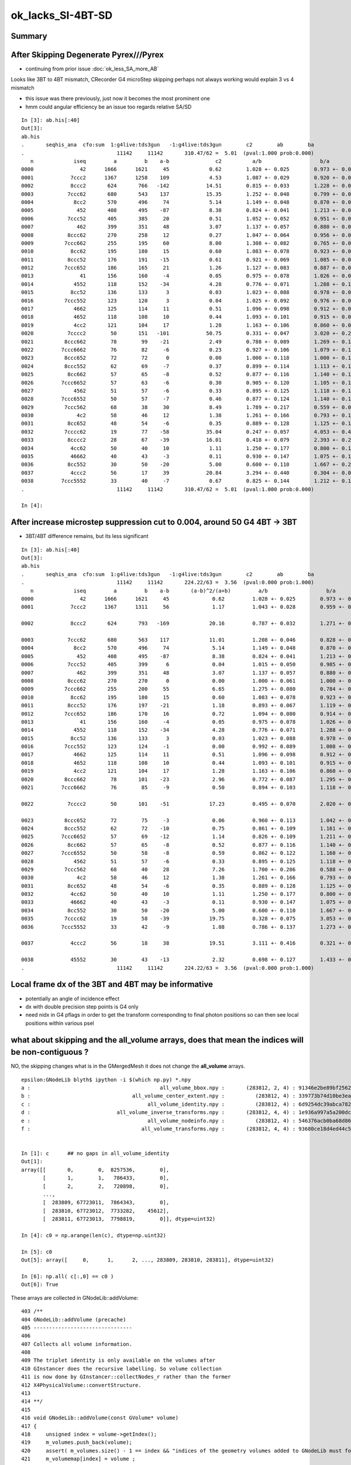 ok_lacks_SI-4BT-SD
======================

Summary
---------



After Skipping Degenerate Pyrex///Pyrex
-------------------------------------------

* continuing from prior issue :doc:`ok_less_SA_more_AB`


Looks like 3BT to 4BT mismatch, CRecorder G4 microStep skipping perhaps not always working would explain 3 vs 4 mismatch 

* this issue was there previously, just now it becomes the most prominent one  
* hmm could angular efficiency be an issue too regards relative SA/SD 


::

    In [3]: ab.his[:40]
    Out[3]: 
    ab.his
    .       seqhis_ana  cfo:sum  1:g4live:tds3gun   -1:g4live:tds3gun        c2        ab        ba 
    .                              11142     11142       310.47/62 =  5.01  (pval:1.000 prob:0.000)  
       n             iseq         a         b    a-b               c2          a/b                   b/a           [ns] label
    0000               42      1666      1621     45             0.62        1.028 +- 0.025        0.973 +- 0.024  [2 ] SI AB
    0001            7ccc2      1367      1258    109             4.53        1.087 +- 0.029        0.920 +- 0.026  [5 ] SI BT BT BT SD       ## OK EXCESS SI-3BT-SD
    0002            8ccc2       624       766   -142            14.51        0.815 +- 0.033        1.228 +- 0.044  [5 ] SI BT BT BT SA       ## OK LACKS SI-3BT-SA 
    0003           7ccc62       680       543    137            15.35        1.252 +- 0.048        0.799 +- 0.034  [6 ] SI SC BT BT BT SD    ## OK EXCESS SI-SC-3BT-SD    
    0004             8cc2       570       496     74             5.14        1.149 +- 0.048        0.870 +- 0.039  [4 ] SI BT BT SA
    0005              452       408       495    -87             8.38        0.824 +- 0.041        1.213 +- 0.055  [3 ] SI RE AB
    0006           7ccc52       405       385     20             0.51        1.052 +- 0.052        0.951 +- 0.048  [6 ] SI RE BT BT BT SD
    0007              462       399       351     48             3.07        1.137 +- 0.057        0.880 +- 0.047  [3 ] SI SC AB
    0008           8ccc62       270       258     12             0.27        1.047 +- 0.064        0.956 +- 0.059  [6 ] SI SC BT BT BT SA
    0009          7ccc662       255       195     60             8.00        1.308 +- 0.082        0.765 +- 0.055  [7 ] SI SC SC BT BT BT SD
    0010            8cc62       195       180     15             0.60        1.083 +- 0.078        0.923 +- 0.069  [5 ] SI SC BT BT SA
    0011           8ccc52       176       191    -15             0.61        0.921 +- 0.069        1.085 +- 0.079  [6 ] SI RE BT BT BT SA
    0012          7ccc652       186       165     21             1.26        1.127 +- 0.083        0.887 +- 0.069  [7 ] SI RE SC BT BT BT SD
    0013               41       156       160     -4             0.05        0.975 +- 0.078        1.026 +- 0.081  [2 ] CK AB
    0014             4552       118       152    -34             4.28        0.776 +- 0.071        1.288 +- 0.104  [4 ] SI RE RE AB
    0015            8cc52       136       133      3             0.03        1.023 +- 0.088        0.978 +- 0.085  [5 ] SI RE BT BT SA
    0016          7ccc552       123       120      3             0.04        1.025 +- 0.092        0.976 +- 0.089  [7 ] SI RE RE BT BT BT SD
    0017             4662       125       114     11             0.51        1.096 +- 0.098        0.912 +- 0.085  [4 ] SI SC SC AB
    0018             4652       118       108     10             0.44        1.093 +- 0.101        0.915 +- 0.088  [4 ] SI RE SC AB
    0019             4cc2       121       104     17             1.28        1.163 +- 0.106        0.860 +- 0.084  [4 ] SI BT BT AB                  ## NOW CONSISTENT
    0020           7cccc2        50       151   -101            50.75        0.331 +- 0.047        3.020 +- 0.246  [6 ] SI BT BT BT BT SD            ## OK LACKS SI-4BT-SD 
    0021          8ccc662        78        99    -21             2.49        0.788 +- 0.089        1.269 +- 0.128  [7 ] SI SC SC BT BT BT SA
    0022         7ccc6662        76        82     -6             0.23        0.927 +- 0.106        1.079 +- 0.119  [8 ] SI SC SC SC BT BT BT SD
    0023          8ccc652        72        72      0             0.00        1.000 +- 0.118        1.000 +- 0.118  [7 ] SI RE SC BT BT BT SA
    0024          8ccc552        62        69     -7             0.37        0.899 +- 0.114        1.113 +- 0.134  [7 ] SI RE RE BT BT BT SA
    0025           8cc662        57        65     -8             0.52        0.877 +- 0.116        1.140 +- 0.141  [6 ] SI SC SC BT BT SA
    0026         7ccc6652        57        63     -6             0.30        0.905 +- 0.120        1.105 +- 0.139  [8 ] SI RE SC SC BT BT BT SD
    0027             4562        51        57     -6             0.33        0.895 +- 0.125        1.118 +- 0.148  [4 ] SI SC RE AB
    0028         7ccc6552        50        57     -7             0.46        0.877 +- 0.124        1.140 +- 0.151  [8 ] SI RE RE SC BT BT BT SD
    0029          7ccc562        68        38     30             8.49        1.789 +- 0.217        0.559 +- 0.091  [7 ] SI SC RE BT BT BT SD
    0030              4c2        58        46     12             1.38        1.261 +- 0.166        0.793 +- 0.117  [3 ] SI BT AB
    0031           8cc652        48        54     -6             0.35        0.889 +- 0.128        1.125 +- 0.153  [6 ] SI RE SC BT BT SA
    0032          7cccc62        19        77    -58            35.04        0.247 +- 0.057        4.053 +- 0.462  [7 ] SI SC BT BT BT BT SD       ## OK LACKS SI-SC-4BT-SD
    0033           8cccc2        28        67    -39            16.01        0.418 +- 0.079        2.393 +- 0.292  [6 ] SI BT BT BT BT SA          ## OK LACKS SI-4BT-SA
    0034            4cc62        50        40     10             1.11        1.250 +- 0.177        0.800 +- 0.126  [5 ] SI SC BT BT AB
    0035            46662        40        43     -3             0.11        0.930 +- 0.147        1.075 +- 0.164  [5 ] SI SC SC SC AB
    0036           8cc552        30        50    -20             5.00        0.600 +- 0.110        1.667 +- 0.236  [6 ] SI RE RE BT BT SA
    0037            4ccc2        56        17     39            20.84        3.294 +- 0.440        0.304 +- 0.074  [5 ] SI BT BT BT AB
    0038         7ccc5552        33        40     -7             0.67        0.825 +- 0.144        1.212 +- 0.192  [8 ] SI RE RE RE BT BT BT SD
    .                              11142     11142       310.47/62 =  5.01  (pval:1.000 prob:0.000)  

    In [4]: 



After increase microstep suppression cut to 0.004, around 50 G4 4BT -> 3BT  
------------------------------------------------------------------------------

* 3BT/4BT difference remains, but its less significant 

::

    In [3]: ab.his[:40]                                                                                                                                                                             
    Out[3]: 
    ab.his
    .       seqhis_ana  cfo:sum  1:g4live:tds3gun   -1:g4live:tds3gun        c2        ab        ba 
    .                              11142     11142       224.22/63 =  3.56  (pval:0.000 prob:1.000)  
       n             iseq         a         b    a-b       (a-b)^2/(a+b)         a/b                   b/a           [ns] label
    0000               42      1666      1621     45              0.62         1.028 +- 0.025        0.973 +- 0.024  [2 ] SI AB
    0001            7ccc2      1367      1311     56              1.17         1.043 +- 0.028        0.959 +- 0.026  [5 ] SI BT BT BT SD

    0002            8ccc2       624       793   -169             20.16         0.787 +- 0.032        1.271 +- 0.045  [5 ] SI BT BT BT SA      ###

    0003           7ccc62       680       563    117             11.01         1.208 +- 0.046        0.828 +- 0.035  [6 ] SI SC BT BT BT SD
    0004             8cc2       570       496     74              5.14         1.149 +- 0.048        0.870 +- 0.039  [4 ] SI BT BT SA
    0005              452       408       495    -87              8.38         0.824 +- 0.041        1.213 +- 0.055  [3 ] SI RE AB
    0006           7ccc52       405       399      6              0.04         1.015 +- 0.050        0.985 +- 0.049  [6 ] SI RE BT BT BT SD
    0007              462       399       351     48              3.07         1.137 +- 0.057        0.880 +- 0.047  [3 ] SI SC AB
    0008           8ccc62       270       270      0              0.00         1.000 +- 0.061        1.000 +- 0.061  [6 ] SI SC BT BT BT SA
    0009          7ccc662       255       200     55              6.65         1.275 +- 0.080        0.784 +- 0.055  [7 ] SI SC SC BT BT BT SD
    0010            8cc62       195       180     15              0.60         1.083 +- 0.078        0.923 +- 0.069  [5 ] SI SC BT BT SA
    0011           8ccc52       176       197    -21              1.18         0.893 +- 0.067        1.119 +- 0.080  [6 ] SI RE BT BT BT SA
    0012          7ccc652       186       170     16              0.72         1.094 +- 0.080        0.914 +- 0.070  [7 ] SI RE SC BT BT BT SD
    0013               41       156       160     -4              0.05         0.975 +- 0.078        1.026 +- 0.081  [2 ] CK AB
    0014             4552       118       152    -34              4.28         0.776 +- 0.071        1.288 +- 0.104  [4 ] SI RE RE AB
    0015            8cc52       136       133      3              0.03         1.023 +- 0.088        0.978 +- 0.085  [5 ] SI RE BT BT SA
    0016          7ccc552       123       124     -1              0.00         0.992 +- 0.089        1.008 +- 0.091  [7 ] SI RE RE BT BT BT SD
    0017             4662       125       114     11              0.51         1.096 +- 0.098        0.912 +- 0.085  [4 ] SI SC SC AB
    0018             4652       118       108     10              0.44         1.093 +- 0.101        0.915 +- 0.088  [4 ] SI RE SC AB
    0019             4cc2       121       104     17              1.28         1.163 +- 0.106        0.860 +- 0.084  [4 ] SI BT BT AB
    0020          8ccc662        78       101    -23              2.96         0.772 +- 0.087        1.295 +- 0.129  [7 ] SI SC SC BT BT BT SA
    0021         7ccc6662        76        85     -9              0.50         0.894 +- 0.103        1.118 +- 0.121  [8 ] SI SC SC SC BT BT BT SD

    0022           7cccc2        50       101    -51             17.23         0.495 +- 0.070        2.020 +- 0.201  [6 ] SI BT BT BT BT SD           ####

    0023          8ccc652        72        75     -3              0.06         0.960 +- 0.113        1.042 +- 0.120  [7 ] SI RE SC BT BT BT SA
    0024          8ccc552        62        72    -10              0.75         0.861 +- 0.109        1.161 +- 0.137  [7 ] SI RE RE BT BT BT SA
    0025         7ccc6652        57        69    -12              1.14         0.826 +- 0.109        1.211 +- 0.146  [8 ] SI RE SC SC BT BT BT SD
    0026           8cc662        57        65     -8              0.52         0.877 +- 0.116        1.140 +- 0.141  [6 ] SI SC SC BT BT SA
    0027         7ccc6552        50        58     -8              0.59         0.862 +- 0.122        1.160 +- 0.152  [8 ] SI RE RE SC BT BT BT SD
    0028             4562        51        57     -6              0.33         0.895 +- 0.125        1.118 +- 0.148  [4 ] SI SC RE AB
    0029          7ccc562        68        40     28              7.26         1.700 +- 0.206        0.588 +- 0.093  [7 ] SI SC RE BT BT BT SD
    0030              4c2        58        46     12              1.38         1.261 +- 0.166        0.793 +- 0.117  [3 ] SI BT AB
    0031           8cc652        48        54     -6              0.35         0.889 +- 0.128        1.125 +- 0.153  [6 ] SI RE SC BT BT SA
    0032            4cc62        50        40     10              1.11         1.250 +- 0.177        0.800 +- 0.126  [5 ] SI SC BT BT AB
    0033            46662        40        43     -3              0.11         0.930 +- 0.147        1.075 +- 0.164  [5 ] SI SC SC SC AB
    0034           8cc552        30        50    -20              5.00         0.600 +- 0.110        1.667 +- 0.236  [6 ] SI RE RE BT BT SA
    0035          7cccc62        19        58    -39             19.75         0.328 +- 0.075        3.053 +- 0.401  [7 ] SI SC BT BT BT BT SD
    0036         7ccc5552        33        42     -9              1.08         0.786 +- 0.137        1.273 +- 0.196  [8 ] SI RE RE RE BT BT BT SD

    0037            4ccc2        56        18     38             19.51         3.111 +- 0.416        0.321 +- 0.076  [5 ] SI BT BT BT AB

    0038            45552        30        43    -13              2.32         0.698 +- 0.127        1.433 +- 0.219  [5 ] SI RE RE RE AB
    .                              11142     11142       224.22/63 =  3.56  (pval:0.000 prob:1.000)  







Local frame dx of the 3BT and 4BT may be informative
--------------------------------------------------------

* potentially an angle of incidence effect
* dx with double precision step points is G4 only 
* need nidx in G4 pflags in order to get the transform corresponding to final photon positions
  so can then see local positions within various psel 


what about skipping and the all_volume arrays, does that mean the indices will be non-contiguous ?  
------------------------------------------------------------------------------------------------------

NO, the skipping changes what is in the GMergedMesh it does not change the **all_volume** arrays.


::

    epsilon:GNodeLib blyth$ ipython -i $(which np.py) *.npy
    a :                                          all_volume_bbox.npy :       (283812, 2, 4) : 91346e2be89bf2562e00f46025cf6d3a : 20210615-1403 
    b :                                 all_volume_center_extent.npy :          (283812, 4) : 339773b74d10be3ea97c1e34fc99e6a0 : 20210615-1403 
    c :                                      all_volume_identity.npy :          (283812, 4) : 6d9254dc39abca7829416d89198a82a5 : 20210615-1403 
    d :                            all_volume_inverse_transforms.npy :       (283812, 4, 4) : 1e936a997a5a200dc83cf0539f812530 : 20210615-1403 
    e :                                      all_volume_nodeinfo.npy :          (283812, 4) : 546376acb0ba68d868799f2d83eaa698 : 20210615-1403 
    f :                                    all_volume_transforms.npy :       (283812, 4, 4) : 93680ce18d4ed44c55d39d3489f38941 : 20210615-1403 


    In [1]: c      ## no gaps in all_volume_identity
    Out[1]: 
    array([[       0,        0,  8257536,        0],
           [       1,        1,   786433,        0],
           [       2,        2,   720898,        0],
           ...,
           [  283809, 67723011,  7864343,        0],
           [  283810, 67723012,  7733282,    45612],
           [  283811, 67723013,  7798819,        0]], dtype=uint32)

    In [4]: c0 = np.arange(len(c), dtype=np.uint32)

    In [5]: c0
    Out[5]: array([     0,      1,      2, ..., 283809, 283810, 283811], dtype=uint32)

    In [6]: np.all( c[:,0] == c0 )
    Out[6]: True


These arrays are collected in GNodeLib::addVolume::

    403 /**
    404 GNodeLib::addVolume (precache)
    405 --------------------------------
    406 
    407 Collects all volume information.
    408 
    409 The triplet identity is only available on the volumes after 
    410 GInstancer does the recursive labelling. So volume collection
    411 is now done by GInstancer::collectNodes_r rather than the former 
    412 X4PhysicalVolume::convertStructure.
    413 
    414 **/
    415 
    416 void GNodeLib::addVolume(const GVolume* volume)
    417 {   
    418     unsigned index = volume->getIndex();
    419     m_volumes.push_back(volume); 
    420     assert( m_volumes.size() - 1 == index && "indices of the geometry volumes added to GNodeLib must follow the sequence : 0,1,2,... " ); // formerly only for m_test
    421     m_volumemap[index] = volume ;
    422     
    423     glm::mat4 transform = volume->getTransformMat4();
    424     m_transforms->add(transform);
    425     
    426     glm::mat4 inverse_transform = volume->getInverseTransformMat4();
    427     m_inverse_transforms->add(inverse_transform);
    428 
    429     
    430     nbbox* bb = volume->getVerticesBBox();
    431     glm::vec4 min(bb->min, 1.f);
    432     glm::vec4 max(bb->max, 1.f); 
    433     m_bounding_box->add( min, max);
    434     
    435     glm::vec4 ce = bb->ce(); 
    436     m_center_extent->add(ce);
    437     
    438     m_lvlist->add(volume->getLVName());
    439     m_pvlist->add(volume->getPVName()); 
    440     // NB added in tandem, so same counts and same index as the volumes  
    441     
    442     glm::uvec4 id = volume->getIdentity();
    443     m_identity->add(id);
    444     
    445     glm::uvec4 ni = volume->getNodeInfo();
    446     m_nodeinfo->add(ni);
    447     
    448     const GVolume* check = getVolume(index);
    449     assert(check == volume);


    764 /**
    765 GInstancer::collectNodes
    766 ------------------------
    767 
    768 Populates GNodeLib. Invoked from GInstancer::createInstancedMergedMeshes immediately 
    769 after tree labelling and merged mesh creation.  
    770 The node collection needs to be after this labelling to capture the triplet identity. 
    771 
    772 **/
    773 
    774 void GInstancer::collectNodes()
    775 {
    776     assert(m_root);
    777     collectNodes_r(m_root, 0);
    778 }
    779 void GInstancer::collectNodes_r(const GNode* node, unsigned depth )
    780 {
    781     const GVolume* volume = dynamic_cast<const GVolume*>(node);
    782     m_nodelib->addVolume(volume);
    783     for(unsigned i = 0; i < node->getNumChildren(); i++) collectNodes_r(node->getChild(i), depth + 1 );
    784 }






identity info to allow getting local frame coords
--------------------------------------------------- 

::

    032 RT_PROGRAM void closest_hit_propagate()
     33 {
     34      const float3 n = normalize(rtTransformNormal(RT_OBJECT_TO_WORLD, geometricNormal)) ;
     35      float cos_theta = dot(n,ray.direction);
     36 
     37      prd.distance_to_boundary = t ;   // standard semantic attrib for this not available in raygen, so must pass it
     38 
     39      unsigned boundaryIndex = ( instanceIdentity.z & 0xffff ) ;
     40      prd.boundary = cos_theta < 0.f ? -(boundaryIndex + 1) : boundaryIndex + 1 ;
     41      prd.identity = instanceIdentity ;
     42      prd.surface_normal = cos_theta > 0.f ? -n : n ;
     43 }

generate.cu::

    788         // use boundary index at intersection point to do optical constant + material/surface property lookups 
    789         fill_state(s, prd.boundary, prd.identity, p.wavelength );
    790 

state.h::

     70 
     71     s.identity = identity ;
     72 
     73 }       



::

    217 /**2
    218 FLAGS Macro 
    219 ------------
    220 
    221 Sets the photon flags p.flags using values from state s and per-ray-data prd
    222 
    223 p.flags.u.x 
    224    packed signed int boundary and unsigned sensorIndex which are 
    225    assumed to fit in 16 bits into 32 bits, see SPack::unsigned_as_int 
    226 
    227 p.flags.u.y
    228    now getting s.identity.x (nodeIndex) thanks to the packing 
    229 
    230 s.identity.x
    231     node index 
    232 
    233 s.identity.w 
    234     sensor index arriving from GVolume::getIdentity.w
    235 
    236 ::
    237 
    238     256 glm::uvec4 GVolume::getIdentity() const
    239     257 {
    240     258     glm::uvec4 id(getIndex(), getTripletIdentity(), getShapeIdentity(), getSensorIndex()) ;
    241     259     return id ;
    242     260 }
    243 
    244 NumPy array access::
    245 
    246     boundary    = (( flags[:,0].view(np.uint32) & 0xffff0000 ) >> 16 ).view(np.int16)[1::2] 
    247     sensorIndex = (( flags[:,0].view(np.uint32) & 0x0000ffff ) >>  0 ).view(np.int16)[0::2] 
    248 
    249 
    250 Formerly::
    251 
    252     p.flags.i.x = prd.boundary ;  \
    253     p.flags.u.y = s.identity.w ;  \
    254     p.flags.u.w |= s.flag ; \
    255 
    256 2**/
    257 
    258 #define FLAGS(p, s, prd) \
    259 { \
    260     p.flags.u.x = ( ((prd.boundary & 0xffff) << 16) | (s.identity.w & 0xffff) )  ;  \
    261     p.flags.u.y = s.identity.x ;  \
    262     p.flags.u.w |= s.flag ; \
    263 } \
    264 


::

    epsilon:GNodeLib blyth$ ipython 

    In [1]: t = np.load("all_volume_transforms.npy")

    In [2]: t.shape
    Out[2]: (283812, 4, 4)



The G4 CRecorder emulation lacks the node index::

    In [9]: b.ox[:,3,1].view(np.uint32)
    Out[9]: A([0, 0, 0, ..., 0, 0, 0], dtype=uint32)

::

    386 void CWriter::writePhoton_(const G4StepPoint* point, unsigned record_id  )
    387 {
    388     assert( m_photons_buffer );
    389     writeHistory_(record_id);
    390 
    391     const G4ThreeVector& pos = point->GetPosition();
    392     const G4ThreeVector& dir = point->GetMomentumDirection();
    393     const G4ThreeVector& pol = point->GetPolarization();
    394 
    395     G4double time = point->GetGlobalTime();
    396     G4double energy = point->GetKineticEnergy();
    397     G4double wavelength = h_Planck*c_light/energy ;
    398     G4double weight = 1.0 ;
    399 
    400     // emulating the Opticks GPU written photons 
    401     m_photons_buffer->setQuad(record_id, 0, 0, pos.x()/mm, pos.y()/mm, pos.z()/mm, time/ns  );
    402     m_photons_buffer->setQuad(record_id, 1, 0, dir.x(), dir.y(), dir.z(), weight  );
    403     m_photons_buffer->setQuad(record_id, 2, 0, pol.x(), pol.y(), pol.z(), wavelength/nm  );
    404 
    405     
    406     unsigned mskhis = m_photon._mskhis ; // narrowing from "unsigned long long" but 32-bits is enough   
    407     unsigned pflags = mskhis | m_ctx._hitflags ;
    408     
    409     
    410     // TODO: these are nothing like the OK flags  
    411     m_photons_buffer->setUInt(record_id, 3, 0, 0, m_photon._slot_constrained );
    412     m_photons_buffer->setUInt(record_id, 3, 0, 1, 0u );
    413     m_photons_buffer->setUInt(record_id, 3, 0, 2, m_photon._c4.u );
    414     m_photons_buffer->setUInt(record_id, 3, 0, 3, pflags );
    415 }


How to get the node index in G4 ?
~~~~~~~~~~~~~~~~~~~~~~~~~~~~~~~~~~~~

jsd::

    0372     // == volume name
     373     std::string volname = track->GetVolume()->GetName(); // physical volume
     374     // == position

g4-cls G4Track::

    148   // volume, material, touchable
    149    G4VPhysicalVolume* GetVolume() const;
    150    G4VPhysicalVolume* GetNextVolume() const;

    133 // volume
    134    inline G4VPhysicalVolume* G4Track::GetVolume() const
    135    { if ( fpTouchable ==0 ) return 0;
    136      return fpTouchable->GetVolume(); }
    137 
    138    inline G4VPhysicalVolume* G4Track::GetNextVolume() const
    139    {  if ( fpNextTouchable ==0 ) return 0;
    140      return fpNextTouchable->GetVolume(); }
    141 

    159 // touchable
    160    inline const G4VTouchable* G4Track::GetTouchable() const
    161    { return fpTouchable(); }
    162 
    163    inline const G4TouchableHandle& G4Track::GetTouchableHandle() const
    164    { return fpTouchable; }
    165 
    166    inline void G4Track::SetTouchableHandle( const G4TouchableHandle& apValue)
    167    { fpTouchable = apValue; }
    168 
    169    inline const  G4VTouchable* G4Track::GetNextTouchable() const
    170    { return fpNextTouchable(); }
    171 
    172    inline const  G4TouchableHandle& G4Track::GetNextTouchableHandle() const
    173    { return fpNextTouchable; }
    174 
    175    inline void G4Track::SetNextTouchableHandle( const G4TouchableHandle& apValue)
    176    { fpNextTouchable = apValue; }
    177 
    178    inline const  G4VTouchable* G4Track::GetOriginTouchable() const
    179    { return fpOriginTouchable(); }
    180 
    181    inline const  G4TouchableHandle& G4Track::GetOriginTouchableHandle() const
    182    { return fpOriginTouchable; }
    183 
    184    inline void G4Track::SetOriginTouchableHandle( const G4TouchableHandle& apValue)
    185    { fpOriginTouchable = apValue; }

::

    epsilon:ggeo blyth$ g4-cc SetTouchable

    /usr/local/opticks_externals/g4_1042.build/geant4.10.04.p02/source/tracking/src/G4SteppingManager.cc:   fTrack->SetTouchableHandle(fTrack->GetNextTouchableHandle());
    /usr/local/opticks_externals/g4_1042.build/geant4.10.04.p02/source/tracking/src/G4SteppingManager.cc:     fTrack->SetTouchableHandle( fTouchableHandle );
    /usr/local/opticks_externals/g4_1042.build/geant4.10.04.p02/source/tracking/src/G4SteppingManager.cc:        fTrack->SetTouchableHandle( fTouchableHandle );
    epsilon:ggeo blyth$ 

    116 G4StepStatus G4SteppingManager::Stepping()
    117 //////////////////////////////////////////
    118 {
    ...
    134 // Store last PostStepPoint to PreStepPoint, and swap current and nex
    135 // volume information of G4Track. Reset total energy deposit in one Step. 
    136    fStep->CopyPostToPreStepPoint();
    137    fStep->ResetTotalEnergyDeposit();
    138 
    139 // Switch next touchable in track to current one
    140    fTrack->SetTouchableHandle(fTrack->GetNextTouchableHandle());
    ...
    147 //JA Set the volume before it is used (in DefineStepLength() for User Limit) 
    148    fCurrentVolume = fStep->GetPreStepPoint()->GetPhysicalVolume();
    149 
    150 // Reset the step's auxiliary points vector pointer
    151    fStep->SetPointerToVectorOfAuxiliaryPoints(0);
    152 
    ...
    230 // Send G4Step information to Hit/Dig if the volume is sensitive
    231    fCurrentVolume = fStep->GetPreStepPoint()->GetPhysicalVolume();
    232    StepControlFlag =  fStep->GetControlFlag();
    233    if( fCurrentVolume != 0 && StepControlFlag != AvoidHitInvocation) {
    234       fSensitive = fStep->GetPreStepPoint()->
    235                                    GetSensitiveDetector();
    236       if( fSensitive != 0 ) {
    237         fSensitive->Hit(fStep);
    238       }
    239    }

    136 inline
    137  G4VPhysicalVolume* G4StepPoint::GetPhysicalVolume() const
    138  { return fpTouchable->GetVolume(); }
    139 
    140 inline
    141  const G4VTouchable* G4StepPoint::GetTouchable() const
    142  { return fpTouchable(); }
    143 
    144 inline
    145  const G4TouchableHandle& G4StepPoint::GetTouchableHandle() const
    146  { return fpTouchable; }
    147 
    148 inline
    149  void G4StepPoint::SetTouchableHandle(const G4TouchableHandle& apValue)
    150  { fpTouchable = apValue; }
    151 




ggeo::

    310 void GNodeLib::getNodeIndicesForPVNameStarting(std::vector<unsigned>& nidx, const char* pvname_start) const
    311 {
    312     if( pvname_start == NULL ) return ;
    313     m_pvlist->getIndicesWithKeyStarting(nidx, pvname_start);
    314 }




very different number of unique nidx between G4 and OK ?
------------------------------------------------------------

::

    In [3]: len(np.unique(b.ox[:,3,1].view(np.uint32)))
    Out[3]: 298

    In [4]: len(np.unique(a.ox[:,3,1].view(np.uint32)))
    Out[4]: 5208


Huh after using getting nidx in CCtx::postTrack see less uniques::

    In [3]: np.unique(b.ox[:,3,1].view(np.uint32)).shape
    Out[3]: (101,)

::

    In [11]: als
    Out[11]: 
    SI BT BT BT SD
    SI RE AB
    SI BT BT BT SD
    SI BT BT SA
    SI RE BT AB
    SI RE RE SC AB
    SI RE AB
    SI SC SC RE BT BT BT SD
    SI SC SC AB
    SI AB

    In [12]: for i in range(10): print(gg.pv[an[i]])
    HamamatsuR12860_inner1_phys0x3aa0c00
    pTarget0x3358bb0
    NNVTMCPPMT_inner1_phys0x3a933a0
    pInnerWater0x3358a70
    pAcrylic0x3358b10
    pTarget0x3358bb0
    pTarget0x3358bb0
    NNVTMCPPMT_inner1_phys0x3a933a0
    pTarget0x3358bb0
    pTarget0x3358bb0

    In [13]: bls
    Out[13]: 
    SI RE BT BT BT SD
    SI BT BT BT SD
    SI SC SC SC SC SC BT BT BT SA
    SI RE AB
    SI AB
    SI SC BT BT BT SD
    SI BT BT BT SA
    SI SC BT BT SA
    SI BT BT BT SD
    SI AB

    In [14]: for i in range(10): print(gg.pv[bn[i]])
    HamamatsuR12860_inner1_phys0x3aa0c00
    NNVTMCPPMT_inner1_phys0x3a933a0
    lFasteners_phys0x33d0700
    pTarget0x3358bb0
    pTarget0x3358bb0
    NNVTMCPPMT_inner1_phys0x3a933a0
    NNVTMCPPMT_inner1_phys0x3a933a0
    pCentralDetector0x3358c60
    NNVTMCPPMT_inner1_phys0x3a933a0
    pTarget0x3358bb0




nidx within the G4 4BT selection shows only 3 uniques 
---------------------------------------------------------

::


    In [6]: b.sel = "SI BT BT BT BT SD"

    In [7]: b.ox.shape
    Out[7]: (151, 4, 4)

    In [8]: b.ox[:,3,1].view(np.uint32)
    Out[8]: 
    A([141402, 141406, 141406, 141402, 269405, 269405, 141402, 141402, 141406, 141406, 141406, 141406, 141406, 141406, 141406, 141406, 141402, 141406, 141406, 141406, 141402, 141402, 141402, 269405,
       141406, 269405, 269405, 269405, 269405, 269405, 141402, 269405, 141406, 141406, 269405, 141406, 141406, 141402, 141406, 141406, 269405, 141406, 141406, 141406, 141406, 269405, 141402, 141402,
       141406, 269405, 269405, 141406, 141406, 269405, 141402, 269405, 141406, 141402, 269405, 269405, 269405, 269405, 269405, 141406, 269405, 141406, 141406, 141406, 269405, 141402, 141406, 141402,
       141406, 141406, 269405, 141406, 141406, 269405, 141406, 141402, 141402, 141406, 269405, 141402, 269405, 141406, 141402, 141406, 269405, 269405, 269405, 141406, 141406, 141406, 141406, 269405,
       269405, 269405, 141406, 141406, 141406, 269405, 269405, 141406, 141406, 141406, 141402, 141406, 141406, 269405, 269405, 269405, 141406, 141402, 141406, 141406, 141406, 141406, 269405, 141406,
       269405, 141406, 141406, 141402, 141402, 269405, 141406, 141402, 141406, 141406, 141402, 141402, 141406, 141402, 141406, 269405, 141406, 141402, 141406, 269405, 141402, 141406, 269405, 141406,
       141406, 141406, 141406, 141406, 269405, 141406, 141406], dtype=uint32)


    In [9]: nb = b.ox[:,3,1].view(np.uint32)

    In [10]: np.unique(nb)
    Out[10]: A([141402, 141406, 269405], dtype=uint32)


    In [15]: gg.pv[141402]
    Out[15]: 'HamamatsuR12860_inner1_phys0x3aa0c00'

    In [16]: gg.pv[141406]
    Out[16]: 'NNVTMCPPMT_inner1_phys0x3a933a0'

    In [18]: gg.pv[269405]
    Out[18]: 'PMT_3inch_inner1_phys0x421eca0'



Change to setting nidx in CCtx::postTrack::

    In [11]: np.unique(nb)
    Out[11]: A([141401, 141405, 269404], dtype=uint32)

    In [12]: gg.pv[141401]
    Out[12]: 'HamamatsuR12860_body_phys0x3aa0b80'

    In [13]: gg.pv[141405]
    Out[13]: 'NNVTMCPPMT_body_phys0x3a93320'

    In [14]: gg.pv[269404]
    Out[14]: 'PMT_3inch_body_phys0x421ec20'


They are well spread in position::

    In [21]: pos[:,0].min()
    Out[21]: A(-19343.75, dtype=float32)

    In [22]: pos[:,0].max()
    Out[22]: A(18575.697, dtype=float32)

    In [23]: pos[:,1].min()
    Out[23]: A(-19078.795, dtype=float32)

    In [24]: pos[:,1].max()
    Out[24]: A(19100.252, dtype=float32)

    In [25]: pos[:,2].min()
    Out[25]: A(-19166.809, dtype=float32)

    In [26]: pos[:,2].max()
    Out[26]: A(19353.016, dtype=float32)



    In [29]: np.sqrt(np.sum(pos*pos, axis=1)).min()
    Out[29]: A(19250.707, dtype=float32)

    In [30]: np.sqrt(np.sum(pos*pos, axis=1)).max()
    Out[30]: A(19435.08, dtype=float32)






OK 3BT
---------

::


    In [32]: a.sel = "SI BT BT BT SD"

    In [33]: a.ox.shape
    Out[33]: (1367, 4, 4)


    In [34]: pos = a.ox[:, 0, :3]

    In [35]: pos
    Out[35]: 
    A([[-17866.793,   7413.646,    244.02 ],
       [    41.153,  14882.913, -12431.25 ],
       [-15591.934,  -8364.082,  -7656.699],
       ...,
       [-16284.078,  -2305.71 , -10127.313],
       [-14134.6  ,  13035.886,   1194.539],
       [ -6101.833,  17138.096,   6436.572]], dtype=float32)

    In [36]: np.sqrt(np.sum(pos*pos, axis=1))
    Out[36]: A([19345.387, 19391.719, 19279.299, ..., 19314.502, 19265.205, 19297.049], dtype=float32)

    In [37]: np.sqrt(np.sum(pos*pos, axis=1)).min()
    Out[37]: A(19232.432, dtype=float32)

    In [38]: np.sqrt(np.sum(pos*pos, axis=1)).max()
    Out[38]: A(19435.096, dtype=float32)

    In [39]: pos[:,0].min(), pos[:,0].max(), pos[:,1].min(), pos[:,1].max(), pos[:,2].min(), pos[:,2].max()
    Out[39]: 
    (A(-19231.441, dtype=float32),
     A(19302.283, dtype=float32),
     A(-19332.838, dtype=float32),
     A(19350.223, dtype=float32),
     A(-19277.975, dtype=float32),
     A(19346.82, dtype=float32))

    In [41]: an
    Out[41]: A([106122, 129818, 120550, ..., 125134, 104414,  94170], dtype=uint32)

    In [42]: an.shape
    Out[42]: (1367,)

    In [45]: np.unique(an).shape
    Out[45]: (1316,)



    In [47]: for i in range(100): print(gg.pv[an[i]])
    HamamatsuR12860_inner1_phys0x3aa0c00
    NNVTMCPPMT_inner1_phys0x3a933a0
    HamamatsuR12860_inner1_phys0x3aa0c00
    NNVTMCPPMT_inner1_phys0x3a933a0
    NNVTMCPPMT_inner1_phys0x3a933a0
    NNVTMCPPMT_inner1_phys0x3a933a0
    NNVTMCPPMT_inner1_phys0x3a933a0
    HamamatsuR12860_inner1_phys0x3aa0c00
    NNVTMCPPMT_inner1_phys0x3a933a0
    NNVTMCPPMT_inner1_phys0x3a933a0
    NNVTMCPPMT_inner1_phys0x3a933a0
    NNVTMCPPMT_inner1_phys0x3a933a0
    NNVTMCPPMT_inner1_phys0x3a933a0
    HamamatsuR12860_inner1_phys0x3aa0c00
    NNVTMCPPMT_inner1_phys0x3a933a0
    NNVTMCPPMT_inner1_phys0x3a933a0
    HamamatsuR12860_inner1_phys0x3aa0c00
    NNVTMCPPMT_inner1_phys0x3a933a0
    NNVTMCPPMT_inner1_phys0x3a933a0
    NNVTMCPPMT_inner1_phys0x3a933a0
    NNVTMCPPMT_inner1_phys0x3a933a0




Hmm the writer is writing from collected points, I suspect the 
collection G4StepPoint::GetPhysicalVolume is relying on something 
outside the point that aint persisted. Causing the lack of unique nidx::

    389 void CWriter::writePhoton_(const G4StepPoint* point, unsigned record_id  )
    390 {   
    391     assert( m_photons_buffer );
    392     writeHistory_(record_id);
    393     
    394     const G4ThreeVector& pos = point->GetPosition();
    395     const G4ThreeVector& dir = point->GetMomentumDirection();
    396     const G4ThreeVector& pol = point->GetPolarization();
    397     
    398     G4double time = point->GetGlobalTime();
    399     G4double energy = point->GetKineticEnergy();
    400     G4double wavelength = h_Planck*c_light/energy ;
    401     G4double weight = 1.0 ;
    402     
    403     // emulating the Opticks GPU written photons 
    404     m_photons_buffer->setQuad(record_id, 0, 0, pos.x()/mm, pos.y()/mm, pos.z()/mm, time/ns  );
    405     m_photons_buffer->setQuad(record_id, 1, 0, dir.x(), dir.y(), dir.z(), weight  );
    406     m_photons_buffer->setQuad(record_id, 2, 0, pol.x(), pol.y(), pol.z(), wavelength/nm  );
    407 
    408     
    409     unsigned mskhis = m_photon._mskhis ; // narrowing from "unsigned long long" but 32-bits is enough   
    410     unsigned pflags = mskhis | m_ctx._hitflags ;
    411     
    412     const G4VPhysicalVolume* pv = point->GetPhysicalVolume() ;
    413     const void* origin = (void*)pv ; 
    414     int nidx = GGeo::Get()->findNodeIndex(origin);
    415     



Trying getting the nidx at postTrack then there is no persisting involved its direct from G4Track::

    388 void CCtx::postTrack()
    389 {
    390     const G4VPhysicalVolume* pv = _track->GetVolume() ;
    391     const void* origin = (void*)pv ;
    392     _nidx = GGeo::Get()->findNodeIndex(origin);
    393 }
    394 

Then the writer can just grab from ctx::

    411     unsigned nidx = m_ctx._nidx > -1 ? unsigned(m_ctx._nidx) : ~0u ;
    412     
    413     m_photons_buffer->setUInt(record_id, 3, 0, 0, m_photon._slot_constrained );
    414     m_photons_buffer->setUInt(record_id, 3, 0, 1, nidx );
    415     m_photons_buffer->setUInt(record_id, 3, 0, 2, m_photon._c4.u );
    416     m_photons_buffer->setUInt(record_id, 3, 0, 3, pflags );
    417     
    418     // TODO: make these match OK flags better 
    419 }







Why not ~300k origin node ? Only 51k ? NEED TO USE (pv,copyNo) as the key ?
--------------------------------------------------------------------------------

::

    2021-06-25 19:15:26.568 INFO  [170343] [GGeo::prepareVolumes@1346] GNodeLib::descOriginMap m_origin2index.size 51017


::

    1409 GVolume* X4PhysicalVolume::convertNode(const G4VPhysicalVolume* const pv, GVolume* parent, int depth, const G4VPhysicalVolume* const pv_p, bool& recursive_select )
    1410 {
    1411 #ifdef X4_PROFILE
    1412     float t00 = BTimeStamp::RealTime();
    1413 #endif
    1414 
    1415     // record copynumber in GVolume, as thats one way to handle pmtid
    1416     const G4PVPlacement* placement = dynamic_cast<const G4PVPlacement*>(pv);
    1417     assert(placement);
    1418     G4int copyNumber = placement->GetCopyNo() ;
    ...
    1564     G4PVPlacement* _placement = const_cast<G4PVPlacement*>(placement) ;
    1565     void* origin_node = static_cast<void*>(_placement) ;
    1566     GVolume* volume = new GVolume(ndIdx, gtransform, mesh, origin_node );


Single inheritance so casting should not change the pointer value ?


g4-cls G4PVPlacement::

     51 class G4PVPlacement : public G4VPhysicalVolume

g4-cls G4VPhysicalVolume::

    82 class G4VPhysicalVolume


* https://stackoverflow.com/questions/56706847/when-does-a-cast-return-a-different-pointer-in-case-of-single-inheritance





Geant4 makes it difficult to establish node/volume identity 
----------------------------------------------------------------

With Opticks you just read off the nidx label present on every volume, 
but not with Geant4.

* a pv pointer by itself does not identify a node 
* its seems even with copyNo it not enough
* the placement of that pv/copyNo in the full heirarcy of lv and pv/copyNo 
  is by definition unique, so creating a digest that traverses up the tree
  and includes copyNo should work 

  * but would it be usable from what G4Track provides


g4-cls G4Track::

    158    const G4VTouchable*      GetTouchable() const;
    159    const G4TouchableHandle& GetTouchableHandle() const;
    160    void SetTouchableHandle( const G4TouchableHandle& apValue);
    161 
    162    const G4VTouchable*      GetNextTouchable() const;
    163    const G4TouchableHandle& GetNextTouchableHandle() const;
    164    void SetNextTouchableHandle( const G4TouchableHandle& apValue);
    165 
    166    const G4VTouchable*      GetOriginTouchable() const;
    167    const G4TouchableHandle& GetOriginTouchableHandle() const;
    168    void SetOriginTouchableHandle( const G4TouchableHandle& apValue);
    169 

g4-cls G4PhysicalVolumeModel
g4-cls G4TouchableHistory



G4 nidx would be useful, but its not essential for debugging the current 3BT 4BT issue
------------------------------------------------------------------------------------------

::

    In [7]: b.sel = "SI BT BT BT BT SD"

    In [8]: b.dx.shape
    Out[8]: (151, 10, 2, 4)

    In [10]: b.dx[0]
    Out[10]: 
    A([[[   63.8113,   -79.8528,  -230.8417,     7.6382],          SI 
        [   -0.9492,     0.3023,    -0.0875,   479.4415]],

       [[-1803.5128,  -782.7069, 17590.4722,    99.2858],          BT   in Ac
        [   -0.411 ,    -0.9082,    -0.0789,   479.4415]],

       [[-1816.0073,  -787.4131, 17709.7289,    99.8992],          BT   Ac->Wa
        [   -0.411 ,    -0.9082,    -0.0789,   479.4415]],

       [[-1824.9983,  -790.7997, 17795.5455,   100.3407],          BT   Wa->Py
        [   -0.4165,    -0.9089,    -0.0191,   479.4415]],

       [[-1927.5772,  -773.954 , 19227.2446,   106.9218],
        [   -0.3278,    -0.9446,    -0.0174,   479.4415]],

       [[-1927.3906,  -774.1523, 19234.4925,   106.9584],
        [   -0.3278,    -0.9446,    -0.0174,   479.4415]],

       [[    0.    ,     0.    ,     0.    ,     0.    ],
        [    0.    ,     0.    ,     0.    ,     0.    ]],

       [[    0.    ,     0.    ,     0.    ,     0.    ],
        [    0.    ,     0.    ,     0.    ,     0.    ]],

       [[    0.    ,     0.    ,     0.    ,     0.    ],
        [    0.    ,     0.    ,     0.    ,     0.    ]],

       [[    0.    ,     0.    ,     0.    ,     0.    ],
        [    0.    ,     0.    ,     0.    ,     0.    ]]])


::

    In [26]: for j in range(5): print(" i%2d : j%2d : %10.4f %10.4f %10.4f %10.4f  " % tuple([i,j] + list(map(float,b.dx[i,j+1,0] - b.dx[i,j,0])))) 
     i 0 : j 0 : -1867.3241  -702.8541 17821.3139    91.6476  
     i 0 : j 1 :   -12.4945    -4.7062   119.2567     0.6134      Crossing acrylic
     i 0 : j 2 :    -8.9910    -3.3866    85.8166     0.4414      Whats this ? 
     i 0 : j 3 :  -102.5789    16.8457  1431.6991     6.5811      Crossing water 
     i 0 : j 4 :     0.1865    -0.1983     7.2480     0.0366       

    In [27]: 





Look at OK boundaries for the 4BT, reveals -29:Water///Water prior to landing on 3inch PMTs
----------------------------------------------------------------------------------------------------

* hmm it would be nice to have boundary histories with G4 , but do have seqmat 

::

    In [32]: a.sel = "SI BT BT BT BT SD"

    In [35]: a.rpost()
    Out[35]: 
    A([[[    64.0889,    -80.5689,   -230.7199,      1.2818],
        [ 15465.5599,  -2662.4348,   8188.7265,     91.9584],
        [ 15569.9332,  -2678.9148,   8245.4909,     92.581 ],
        [ 16895.6572,  -2900.4791,   8972.4418,     99.6124],
        [ 16908.475 ,  -2902.3103,   8979.7662,     99.6857],
        [ 16908.475 ,  -2902.3103,   8979.7662,     99.6857]],

       [[    64.0889,    -80.5689,   -230.7199,     20.3619],
        [-13777.2759,  -9999.6948,   4845.1186,    111.4048],
        [-13872.4937, -10065.6148,   4879.9097,    112.0273],
        [-15064.5466, -10918.9123,   5319.3762,    119.0588],
        [-15075.5333, -10926.2368,   5323.0384,    119.0954],
        [-15077.3644, -10928.0679,   5323.0384,    119.1321]],

       [[    65.92  ,    -69.5822,   -217.9022,      8.3132],
        [ 12065.1875, -12942.2895,    450.4532,     98.8433],
        [ 12147.5875, -13030.1828,    454.1154,     99.4659],
        [ 13196.8139, -14158.1469,    514.5421,    106.534 ],
        [ 13204.1383, -14163.6402,    514.5421,    106.5706],
        [ 13205.9694, -14165.4714,    514.5421,    106.6073]],

       ...,


Boundaries all the same::

    In [39]: a.bn.view(np.int8).reshape(-1,16)
    Out[39]: 
    A([[ 18,  17, -29, -23, -30,   0,   0,   0,   0,   0,   0,   0,   0,   0,   0,   0],
       [ 18,  17, -29, -23, -30,   0,   0,   0,   0,   0,   0,   0,   0,   0,   0,   0],
       [ 18,  17, -29, -23, -30,   0,   0,   0,   0,   0,   0,   0,   0,   0,   0,   0],
       [ 18,  17, -29, -23, -30,   0,   0,   0,   0,   0,   0,   0,   0,   0,   0,   0],
       [ 18,  17, -29, -23, -30,   0,   0,   0,   0,   0,   0,   0,   0,   0,   0,   0],

::

    In [41]: print(a.blib.format( a.bn.view(np.int8).reshape(-1,16)[0] ))
     18 : Acrylic///LS
     17 : Water///Acrylic
    -29 : Water///Water
    -23 : Water///Pyrex
    -30 : Pyrex/PMT_3inch_photocathode_logsurf2/PMT_3inch_photocathode_logsurf1/Vacuum


::

    In [42]: a.seqmat_ana.table
    Out[42]: 
    seqmat_ana
    .                     cfo:-  1:g4live:tds3gun 
    .                                 50         1.00 
       n             iseq         frac           a    a-b      [ns] label
    0000           deffb1        1.000          50        [6 ] LS Ac Wa Wa Py Va
       n             iseq         frac           a    a-b      [ns] label
    .                                 50         1.00 


    In [43]: b.seqmat_ana.table
    Out[43]: 
    seqmat_ana
    .                     cfo:-  -1:g4live:tds3gun 
    .                                151         1.00 
       n             iseq         frac           a    a-b      [ns] label
    0000           defbb1        0.351          53        [6 ] LS Ac Ac Wa Py Va
    0001           deefb1        0.351          53        [6 ] LS Ac Wa Py Py Va
    0002           deffb1        0.298          45        [6 ] LS Ac Wa Wa Py Va
       n             iseq         frac           a    a-b      [ns] label
    .                                151         1.00 

    In [44]: b.sel
    Out[44]: 'SI BT BT BT BT SD'

    In [45]: a.sel
    Out[45]: 'SI BT BT BT BT SD'


What causes G4: double Ac ? inconclusive : not microsteps
~~~~~~~~~~~~~~~~~~~~~~~~~~~~~~~~~~~~~~~~~~~~~~~~~~~~~~~~~~

::

    In [46]: b.selmat = "LS Ac Ac Wa Py Va"

    In [47]: b.seqhis
    Out[47]: A([     8178770,       511170, 604724684386, ...,    147613010,         1122,        36034], dtype=uint64)

    In [48]: b.seqhis_ana.table
    Out[48]: 
    seqhis_ana
    .                     cfo:-  -1:g4live:tds3gun 
    .                                 78         1.00 
       n             iseq         frac           a    a-b      [ns] label
    0000           7cccc2        0.679          53        [6 ] SI BT BT BT BT SD
    0001           8cccc2        0.321          25        [6 ] SI BT BT BT BT SA
       n             iseq         frac           a    a-b      [ns] label
    .                                 78         1.00 

    In [49]: 



These are not microsteps::

    In [56]: i = 0 

    In [57]: for j in range(5): print(" i%2d : j%2d : %10.4f %10.4f %10.4f %10.4f  " % tuple([i,j] + list(map(float,b.dx[i,j+1,0] - b.dx[i,j,0])))) 
     i 0 : j 0 : -1867.3241  -702.8541 17821.3139    91.6476  
     i 0 : j 1 :   -12.4945    -4.7062   119.2567     0.6134  
     i 0 : j 2 :    -8.9910    -3.3866    85.8166     0.4414  
     i 0 : j 3 :  -102.5789    16.8457  1431.6991     6.5811  
     i 0 : j 4 :     0.1865    -0.1983     7.2480     0.0366  

    In [58]: i = 1

    In [59]: for j in range(5): print(" i%2d : j%2d : %10.4f %10.4f %10.4f %10.4f  " % tuple([i,j] + list(map(float,b.dx[i,j+1,0] - b.dx[i,j,0])))) 
     i 1 : j 0 : -10152.3894  5739.6408 -13166.0754    89.7826  
     i 1 : j 1 :   -69.2672    39.1588   -89.8386     0.6140  
     i 1 : j 2 :   -68.4883    38.7184   -88.8284     0.6071  
     i 1 : j 3 :  -719.3436   463.0135 -1061.3044     6.2678  
     i 1 : j 4 :    -3.4529     1.9782    -4.4161     0.0301  



What about G4 Py Py ? They all look to be microsteps that evaded the suppression cut at 0.002 
~~~~~~~~~~~~~~~~~~~~~~~~~~~~~~~~~~~~~~~~~~~~~~~~~~~~~~~~~~~~~~~~~~~~~~~~~~~~~~~~~~~~~~~~~~~~~~~~~~~

* increasing microstep suppression cut to 0.004 will migrate those "Py Py" to "Py", 4BT -> 3BT 


::

    In [2]: b.sel                                                                                                                                                                                   
    Out[2]: 'SI BT BT BT BT SD'

    In [3]: b.seqmat_ana.table                                                                                                                                                                      
    Out[3]: 
    seqmat_ana
    .                     cfo:-  -1:g4live:tds3gun 
    .                                151         1.00 
       n             iseq         frac           a    a-b      [ns] label
    0000           defbb1        0.351          53        [6 ] LS Ac Ac Wa Py Va   ## UNKNOWN CAUSE
    0001           deefb1        0.351          53        [6 ] LS Ac Wa Py Py Va     
    0002           deffb1        0.298          45        [6 ] LS Ac Wa Wa Py Va   ## 3inch Water///Water envelope ?  
       n             iseq         frac           a    a-b      [ns] label
    .                                151         1.00 


    In [4]: b.selmat = "LS Ac Wa Py Py Va"                                                                                                                                                          
    In [6]: b.seqhis_ana.table                                                                                                                                                                      
    Out[6]: 
    seqhis_ana
    .                     cfo:-  -1:g4live:tds3gun 
    .                                 80         1.00 
       n             iseq         frac           a    a-b      [ns] label
    0000           7cccc2        0.662          53        [6 ] SI BT BT BT BT SD
    0001           8cccc2        0.338          27        [6 ] SI BT BT BT BT SA
       n             iseq         frac           a    a-b      [ns] label
    .                                 80         1.00 


    In [23]: for i in range(10): 
        ...:     for j in range(5): print(" i%2d : j%2d : %10.4f %10.4f %10.4f %10.4f  " % tuple([i,j] + list(map(float,b.dx[i,j+1,0] - b.dx[i,j,0])))) 
        ...:                                                                                                                                                                                        
     i 0 : j 0 : 16858.1159  -235.7075 -4949.7780    90.0824  
     i 0 : j 1 :   115.1360    -1.6122   -33.8120     0.6206  
     i 0 : j 2 :  1526.9241   -20.6078  -446.3348     7.3022  
     i 0 : j 3 :     0.0021    -0.0007    -0.0005     0.0000  
     i 0 : j 4 :    11.7091    -3.7085    -2.8257     0.0640  
     i 1 : j 0 :  -176.5541 -11884.9110 13270.3232    91.4891  
     i 1 : j 1 :    -1.1873   -80.0644    89.3881     0.6233  
     i 1 : j 2 :   -16.3651 -1059.0165  1185.2411     7.2901  
     i 1 : j 3 :    -0.0006    -0.0015     0.0016     0.0000  
     i 1 : j 4 :    -3.4381    -7.9642     8.7771     0.0628  
     i 2 : j 0 : -7631.3413 -10013.3366 -12208.0008    89.6300  
     i 2 : j 1 :   -52.2175   -68.5213   -83.5436     0.6134  
     i 2 : j 2 :  -697.5267  -913.7778 -1112.8038     7.3352  
     i 2 : j 3 :    -0.0003    -0.0017    -0.0016     0.0000  
     i 2 : j 4 :    -1.8518    -9.5419    -9.1234     0.0672  
     i 3 : j 0 :  4914.2048 -5987.1817 -15650.6330    89.2742  
     i 3 : j 1 :    33.7698   -41.1428  -107.5494     0.6162  
     i 3 : j 2 :   443.8378  -540.8515 -1413.4618     7.2474  
     i 3 : j 3 :     0.0007    -0.0011    -0.0016     0.0000  
     i 3 : j 4 :     3.9101    -5.8275    -8.7300     0.0568  
     i 4 : j 0 :  2770.0218 -11759.6495 -12639.9983    89.4047  
     i 4 : j 1 :    19.0118   -80.7049   -86.7510     0.6165  
     i 4 : j 2 :   251.4560 -1069.4992 -1148.2234     7.3111  
     i 4 : j 3 :     0.0001    -0.0019    -0.0012     0.0000  
     i 4 : j 4 :     0.2926   -10.3600    -6.7676     0.0627  
     i 5 : j 0 : -1495.4270 -16960.7678  4824.2390    90.3386  
     i 5 : j 1 :   -10.1391  -115.0213    32.7087     0.6138  
     i 5 : j 2 :  -133.9105 -1511.1629   432.0303     7.2762  
     i 5 : j 3 :    -0.0006    -0.0018     0.0007     0.0000  
     i 5 : j 4 :    -3.0705    -9.9140     3.9653     0.0562  
     i 6 : j 0 :  5560.8245 12877.5752 11060.9744    91.3700  
     i 6 : j 1 :    37.3613    86.5128    74.3035     0.6132  
     i 6 : j 2 :   497.0163  1153.0651   991.8883     7.4046  
     i 6 : j 3 :     0.0001     0.0020     0.0013     0.0000  
     i 6 : j 4 :     0.3035    11.1964     7.1022     0.0668  
     i 7 : j 0 :  5223.0564  5595.8546 16179.2256    92.3290  
     i 7 : j 1 :    35.0227    37.5177   108.4740     0.6271  
     i 7 : j 2 :   459.8151   493.9536  1428.3212     7.2454  
     i 7 : j 3 :     0.0002     0.0009     0.0019     0.0000  
     i 7 : j 4 :     1.0335     4.8504    10.1970     0.0579  
     i 8 : j 0 : -1465.4378   734.4137 17849.7344    91.5695  
     i 8 : j 1 :    -9.8092     4.9148   119.4985     0.6151  
     i 8 : j 2 :  -130.9457    65.9646  1589.4416     7.2958  
     i 8 : j 3 :    -0.0006     0.0007     0.0022     0.0000  
     i 8 : j 4 :    -3.1173     3.7515    11.9969     0.0656  
     i 9 : j 0 :  3547.6569 -15963.7957  6787.7508    90.8713  
     i 9 : j 1 :    24.0480  -108.2045    46.0005     0.6223  
     i 9 : j 2 :   320.3511 -1443.6873   616.1915     7.3481  
     i 9 : j 3 :    -0.0001    -0.0019     0.0014     0.0000  
     i 9 : j 4 :    -0.6177   -10.6526     7.7870     0.0672  

    In [24]:                                                          



All the G4 Py Py are microsteps with zero time difference::

    In [37]: b.dx[:,4,0]-b.dx[:,3,0]                                                                                                                                                                
    Out[37]: 
    A([[ 0.0021, -0.0007, -0.0005,  0.    ],
       [-0.0006, -0.0015,  0.0016,  0.    ],
       [-0.0003, -0.0017, -0.0016,  0.    ],
       [ 0.0007, -0.0011, -0.0016,  0.    ],
       [ 0.0001, -0.0019, -0.0012,  0.    ],
       ...
       [ 0.0006, -0.0019,  0.0005,  0.    ],
       [ 0.0019, -0.    , -0.0013,  0.    ],
       [-0.0001,  0.0001,  0.002 ,  0.    ],
       [ 0.0013, -0.0015, -0.001 ,  0.    ]])

    In [38]:                                 

::


    In [39]: mst = b.dx[:,4,0,:3]-b.dx[:,3,0,:3]                                                                                                                                                    

    In [40]: np.sqrt(np.sum(mst*mst, axis=1))                                                                                                                                                       
    Out[40]: 
    A([0.0023, 0.0023, 0.0024, 0.0021, 0.0023, 0.0021, 0.0024, 0.0021, 0.0023, 0.0024, 0.002 , 0.0023, 0.002 , 0.0024, 0.002 , 0.0023, 0.0022, 0.0023, 0.0022, 0.002 , 0.0021, 0.0022, 0.0024, 0.0021,
       0.0024, 0.0022, 0.002 , 0.002 , 0.0023, 0.0021, 0.0022, 0.0021, 0.002 , 0.0021, 0.0021, 0.0021, 0.002 , 0.0022, 0.0024, 0.0022, 0.0024, 0.0024, 0.0024, 0.0023, 0.002 , 0.002 , 0.002 , 0.0023,
       0.0021, 0.0021, 0.002 , 0.0022, 0.0021, 0.0024, 0.0021, 0.0022, 0.0022, 0.0021, 0.0022, 0.0022, 0.0022, 0.0021, 0.0022, 0.002 , 0.0023, 0.0021, 0.0022, 0.002 , 0.0021, 0.0021, 0.0021, 0.002 ,
       0.0023, 0.0023, 0.0024, 0.0023, 0.002 , 0.0023, 0.002 , 0.0022])

    In [41]:                                                                   

    In [42]: d_mst.min()                                                                                                                                                                            
    Out[42]: A(0.002)

    In [43]: d_mst.max()                                                                                                                                                                            
    Out[43]: A(0.0024)



seqmat zeros::

    In [5]: ab.mat[:40]                                                                                                                                                                             
    Out[5]: 
    ab.mat
    .       seqmat_ana  cfo:sum  1:g4live:tds3gun   -1:g4live:tds3gun        c2        ab        ba 
    .                              11142     11142       764.05/48 = 15.92  (pval:0.000 prob:1.000)  
       n             iseq         a         b    a-b       (a-b)^2/(a+b)         a/b                   b/a           [ns] label
    0000            defb1      1994      1881    113              3.30         1.060 +- 0.024        0.943 +- 0.022  [5 ] LS Ac Wa Py Va
    0001               11      1821      1781     40              0.44         1.022 +- 0.024        0.978 +- 0.023  [2 ] LS LS
    0002           defb11      1557      1312    245             20.92         1.187 +- 0.030        0.843 +- 0.023  [6 ] LS LS Ac Wa Py Va
    0003              111       832       863    -31              0.57         0.964 +- 0.033        1.037 +- 0.035  [3 ] LS LS LS
    0004          defb111       887       732    155             14.84         1.212 +- 0.041        0.825 +- 0.031  [7 ] LS LS LS Ac Wa Py Va
    0005             3fb1       571       481     90              7.70         1.187 +- 0.050        0.842 +- 0.038  [4 ] LS Ac Wa Ty
    0006             1111       423       442    -19              0.42         0.957 +- 0.047        1.045 +- 0.050  [4 ] LS LS LS LS
    0007         defb1111       403       413    -10              0.12         0.976 +- 0.049        1.025 +- 0.050  [8 ] LS LS LS LS Ac Wa Py Va
    0008            3fb11       340       300     40              2.50         1.133 +- 0.061        0.882 +- 0.051  [5 ] LS LS Ac Wa Ty
    0009            11111       208       217     -9              0.19         0.959 +- 0.066        1.043 +- 0.071  [5 ] LS LS LS LS LS
    0010        defb11111       209       167     42              4.69         1.251 +- 0.087        0.799 +- 0.062  [9 ] LS LS LS LS LS Ac Wa Py Va
    0011           3fb111       157       174    -17              0.87         0.902 +- 0.072        1.108 +- 0.084  [6 ] LS LS LS Ac Wa Ty
    0012             ffb1       121       100     21              2.00         1.210 +- 0.110        0.826 +- 0.083  [4 ] LS Ac Wa Wa
    0013           111111       107        88     19              1.85         1.216 +- 0.118        0.822 +- 0.088  [6 ] LS LS LS LS LS LS
    0014       defb111111        95        98     -3              0.05         0.969 +- 0.099        1.032 +- 0.104  [10] LS LS LS LS LS LS Ac Wa Py Va
    0015           deffb1        87        74     13              1.05         1.176 +- 0.126        0.851 +- 0.099  [6 ] LS Ac Wa Wa Py Va
    0016          3fb1111        81        79      2              0.03         1.025 +- 0.114        0.975 +- 0.110  [7 ] LS LS LS LS Ac Wa Ty
    0017            ffb11        83        65     18              2.19         1.277 +- 0.140        0.783 +- 0.097  [5 ] LS LS Ac Wa Wa
    0018          deffb11        62        56      6              0.31         1.107 +- 0.141        0.903 +- 0.121  [7 ] LS LS Ac Wa Wa Py Va

    0019            3fbb1         0       112   -112            112.00         0.000 +- 0.000        0.000 +- 0.000  [5 ] LS Ac Ac Wa Ty

    0020              bb1        58        46     12              1.38         1.261 +- 0.166        0.793 +- 0.117  [3 ] LS Ac Ac
    0021           ffb111        54        46      8              0.64         1.174 +- 0.160        0.852 +- 0.126  [6 ] LS LS LS Ac Wa Wa
    0022          1111111        41        43     -2              0.05         0.953 +- 0.149        1.049 +- 0.160  [7 ] LS LS LS LS LS LS LS
    0023             bb11        52        30     22              5.90         1.733 +- 0.240        0.577 +- 0.105  [4 ] LS LS Ac Ac

    0024           deefb1         0        80    -80             80.00         0.000 +- 0.000        0.000 +- 0.000  [6 ] LS Ac Wa Py Py Va            ###

    0025       efb1111111        41        38      3              0.11         1.079 +- 0.169        0.927 +- 0.150  [10] LS LS LS LS LS LS LS Ac Wa Py

    0026           defbb1         0        78    -78             78.00         0.000 +- 0.000        0.000 +- 0.000  [6 ] LS Ac Ac Wa Py Va

    0027          defbb11         1        75    -74             72.05         0.013 +- 0.013       75.000 +- 8.660  [7 ] LS LS Ac Ac Wa Py Va
    0028         3fb11111        42        34      8              0.84         1.235 +- 0.191        0.810 +- 0.139  [8 ] LS LS LS LS LS Ac Wa Ty
    0029         deffb111        36        30      6              0.55         1.200 +- 0.200        0.833 +- 0.152  [8 ] LS LS LS Ac Wa Wa Py Va
    0030       fb11111111        27        36     -9              1.29         0.750 +- 0.144        1.333 +- 0.222  [10] LS LS LS LS LS LS LS LS Ac Wa
    0031          ffb1111        27        26      1              0.02         1.038 +- 0.200        0.963 +- 0.189  [7 ] LS LS LS LS Ac Wa Wa

    0032          deefb11         0        52    -52             52.00         0.000 +- 0.000        0.000 +- 0.000  [7 ] LS LS Ac Wa Py Py Va         ###

    0033           3fbb11         0        52    -52             52.00         0.000 +- 0.000        0.000 +- 0.000  [6 ] LS LS Ac Ac Wa Ty
    0034         defbb111         0        49    -49             49.00         0.000 +- 0.000        0.000 +- 0.000  [8 ] LS LS LS Ac Ac Wa Py Va

    0035            22fb1        47         0     47             47.00         0.000 +- 0.000        0.000 +- 0.000  [5 ] LS Ac Wa St St
    0036         11111111        18        26     -8              1.45         0.692 +- 0.163        1.444 +- 0.283  [8 ] LS LS LS LS LS LS LS LS
    0037            bb111        23        21      2              0.09         1.095 +- 0.228        0.913 +- 0.199  [5 ] LS LS LS Ac Ac
    0038            2fbb1         0        38    -38             38.00         0.000 +- 0.000        0.000 +- 0.000  [5 ] LS Ac Ac Wa St
    .                              11142     11142       764.05/48 = 15.92  (pval:0.000 prob:1.000)  

    In [6]:                             


Increasing microstep suppression cut eliminates PyPy leaving AcAc::

    In [6]: ab.mat[:40]                                                                                                                                                                             
    Out[6]: 
    ab.mat
    .       seqmat_ana  cfo:sum  1:g4live:tds3gun   -1:g4live:tds3gun        c2        ab        ba 
    .                              11142     11142       623.28/46 = 13.55  (pval:0.000 prob:1.000)  
       n             iseq         a         b    a-b       (a-b)^2/(a+b)         a/b                   b/a           [ns] label
    0000            defb1      1994      1961     33              0.28         1.017 +- 0.023        0.983 +- 0.022  [5 ] LS Ac Wa Py Va
    0001               11      1821      1781     40              0.44         1.022 +- 0.024        0.978 +- 0.023  [2 ] LS LS
    0002           defb11      1557      1364    193             12.75         1.141 +- 0.029        0.876 +- 0.024  [6 ] LS LS Ac Wa Py Va
    0003              111       832       863    -31              0.57         0.964 +- 0.033        1.037 +- 0.035  [3 ] LS LS LS
    0004          defb111       887       759    128              9.95         1.169 +- 0.039        0.856 +- 0.031  [7 ] LS LS LS Ac Wa Py Va
    0005             3fb1       571       481     90              7.70         1.187 +- 0.050        0.842 +- 0.038  [4 ] LS Ac Wa Ty
    0006             1111       423       442    -19              0.42         0.957 +- 0.047        1.045 +- 0.050  [4 ] LS LS LS LS
    0007         defb1111       403       432    -29              1.01         0.933 +- 0.046        1.072 +- 0.052  [8 ] LS LS LS LS Ac Wa Py Va
    0008            3fb11       340       300     40              2.50         1.133 +- 0.061        0.882 +- 0.051  [5 ] LS LS Ac Wa Ty
    0009            11111       208       217     -9              0.19         0.959 +- 0.066        1.043 +- 0.071  [5 ] LS LS LS LS LS
    0010        defb11111       209       175     34              3.01         1.194 +- 0.083        0.837 +- 0.063  [9 ] LS LS LS LS LS Ac Wa Py Va
    0011           3fb111       157       174    -17              0.87         0.902 +- 0.072        1.108 +- 0.084  [6 ] LS LS LS Ac Wa Ty
    0012             ffb1       121       100     21              2.00         1.210 +- 0.110        0.826 +- 0.083  [4 ] LS Ac Wa Wa
    0013       defb111111        95       102     -7              0.25         0.931 +- 0.096        1.074 +- 0.106  [10] LS LS LS LS LS LS Ac Wa Py Va
    0014           111111       107        88     19              1.85         1.216 +- 0.118        0.822 +- 0.088  [6 ] LS LS LS LS LS LS
    0015           deffb1        87        74     13              1.05         1.176 +- 0.126        0.851 +- 0.099  [6 ] LS Ac Wa Wa Py Va
    0016          3fb1111        81        79      2              0.03         1.025 +- 0.114        0.975 +- 0.110  [7 ] LS LS LS LS Ac Wa Ty
    0017            ffb11        83        65     18              2.19         1.277 +- 0.140        0.783 +- 0.097  [5 ] LS LS Ac Wa Wa
    0018          deffb11        62        57      5              0.21         1.088 +- 0.138        0.919 +- 0.122  [7 ] LS LS Ac Wa Wa Py Va

    0019            3fbb1         0       112   -112            112.00         0.000 +- 0.000        0.000 +- 0.000  [5 ] LS Ac Ac Wa Ty

    0020              bb1        58        46     12              1.38         1.261 +- 0.166        0.793 +- 0.117  [3 ] LS Ac Ac

    0021           ffb111        54        46      8              0.64         1.174 +- 0.160        0.852 +- 0.126  [6 ] LS LS LS Ac Wa Wa
    0022          1111111        41        43     -2              0.05         0.953 +- 0.149        1.049 +- 0.160  [7 ] LS LS LS LS LS LS LS
    0023             bb11        52        30     22              5.90         1.733 +- 0.240        0.577 +- 0.105  [4 ] LS LS Ac Ac

    0024           defbb1         0        81    -81             81.00         0.000 +- 0.000        0.000 +- 0.000  [6 ] LS Ac Ac Wa Py Va

    0025          defbb11         1        79    -78             76.05         0.013 +- 0.013       79.000 +- 8.888  [7 ] LS LS Ac Ac Wa Py Va

    0026       efb1111111        41        38      3              0.11         1.079 +- 0.169        0.927 +- 0.150  [10] LS LS LS LS LS LS LS Ac Wa Py
    0027         3fb11111        42        34      8              0.84         1.235 +- 0.191        0.810 +- 0.139  [8 ] LS LS LS LS LS Ac Wa Ty
    0028         deffb111        36        30      6              0.55         1.200 +- 0.200        0.833 +- 0.152  [8 ] LS LS LS Ac Wa Wa Py Va
    0029       fb11111111        27        36     -9              1.29         0.750 +- 0.144        1.333 +- 0.222  [10] LS LS LS LS LS LS LS LS Ac Wa
    0030          ffb1111        27        26      1              0.02         1.038 +- 0.200        0.963 +- 0.189  [7 ] LS LS LS LS Ac Wa Wa

    0031           3fbb11         0        52    -52             52.00         0.000 +- 0.000        0.000 +- 0.000  [6 ] LS LS Ac Ac Wa Ty

    0032         defbb111         0        50    -50             50.00         0.000 +- 0.000        0.000 +- 0.000  [8 ] LS LS LS Ac Ac Wa Py Va
    0033            22fb1        47         0     47             47.00         0.000 +- 0.000        0.000 +- 0.000  [5 ] LS Ac Wa St St
    0034         11111111        18        26     -8              1.45         0.692 +- 0.163        1.444 +- 0.283  [8 ] LS LS LS LS LS LS LS LS
    0035            bb111        23        21      2              0.09         1.095 +- 0.228        0.913 +- 0.199  [5 ] LS LS LS Ac Ac

    0036            2fbb1         0        38    -38             38.00         0.000 +- 0.000        0.000 +- 0.000  [5 ] LS Ac Ac Wa St

    0037        deffb1111        23        13     10              2.78         1.769 +- 0.369        0.565 +- 0.157  [9 ] LS LS LS LS Ac Wa Wa Py Va
    0038        3fb111111        18        18      0              0.00         1.000 +- 0.236        1.000 +- 0.236  [9 ] LS LS LS LS LS LS Ac Wa Ty
    .                              11142     11142       623.28/46 = 13.55  (pval:0.000 prob:1.000)  








Increase suppression cut::


     83 CRecorder::CRecorder(CCtx& ctx)
     84     :
     85     m_ctx(ctx),
     86     m_ok(m_ctx.getOpticks()),
     87     m_microStep_mm(0.004),
     88     m_suppress_same_material_microStep(true),
     89     m_mode(m_ok->getManagerMode()),   // --managermode
     90     m_recpoi(m_ok->isRecPoi()),   // --recpoi
     91     m_reccf(m_ok->isRecCf()),     // --reccf





Look into AcAc
-----------------

There is one in OK from scatter in the acrylic::


    In [7]: a.selmat = "LS LS Ac Ac Wa Py Va"                                                                                                                                                       

    In [8]: a.seqhis_ana.table                                                                                                                                                                      
    Out[8]: 
    seqhis_ana
    .                     cfo:-  1:g4live:tds3gun 
    .                                  1         1.00 
    n             iseq         frac           a    a-b      [ns] label
    0000          8cc6c62        1.000           1        [7 ] SI SC BT SC BT BT SA
    n             iseq         frac           a    a-b      [ns] label
    .                                  1         1.00 

    In [9]:                              



Ending on "Ac Ac" is all from absorption in Ac::

    In [9]: b.selmat = "LS Ac Ac"                                                                                                                                                                    

    In [11]: b.seqhis_ana.table                                                                                                                                                                     
    Out[11]: 
    seqhis_ana
    .                     cfo:-  -1:g4live:tds3gun 
    .                                 46         1.00 
       n             iseq         frac           a    a-b      [ns] label
    0000              4c2        1.000          46        [3 ] SI BT AB
       n             iseq         frac           a    a-b      [ns] label
    .                                 46         1.00 



    In [12]: b.selmat = "LS Ac Ac Wa Ty"                                                                                                                                                            

    In [18]: a.selmat = "LS Ac Ac Wa Ty"                                                                                                                                                            
    [{_init_selection     :evt.py    :1312} WARNING  - _init_selection EMPTY nsel 0 len(psel) 11142 


    ## what is causing "Ac Ac" in G4 ? 
    ## really need equivalent of OK boundary sequence for G4 in order to understand

    In [13]: b.seqhis_ana.table                                                                                                                                                                     
    Out[13]: 
    seqhis_ana
    .                     cfo:-  -1:g4live:tds3gun 
    .                                112         1.00 
       n             iseq         frac           a    a-b      [ns] label
    0000            8ccc2        1.000         112        [5 ] SI BT BT BT SA
       n             iseq         frac           a    a-b      [ns] label
    .                                112         1.00 




    In [14]: a.selmat = "LS Ac Wa Ty"                                                                                                                                                               

    In [15]: a.seqhis_ana.table                                                                                                                                                                     
    Out[15]: 
    seqhis_ana
    .                     cfo:-  1:g4live:tds3gun 
    .                                571         1.00 
       n             iseq         frac           a    a-b      [ns] label
    0000             8cc2        0.998         570        [4 ] SI BT BT SA
    0001             8cc1        0.002           1        [4 ] CK BT BT SA
       n             iseq         frac           a    a-b      [ns] label
    .                                571         1.00 


    In [16]: b.selmat = "LS Ac Wa Ty"                                                                                                                                                               

    In [17]: b.seqhis_ana.table                                                                                                                                                                     
    Out[17]: 
    seqhis_ana
    .                     cfo:-  -1:g4live:tds3gun 
    .                                481         1.00 
       n             iseq         frac           a    a-b      [ns] label
    0000             8cc2        1.000         481        [4 ] SI BT BT SA
       n             iseq         frac           a    a-b      [ns] label
    .                                481         1.00 




G4 analog of OK boundary sequence ?
--------------------------------------

The boundary is formed between a volume and its parent using the materials and surfaces.


But first perhaps Ac Ac is from the GPU excluded mm8 ?  YES, all the few tens looked at were from the dreaded uni_acrylic3 
------------------------------------------------------------------------------------------------------------------------------

::

    ab.mat
    ...
    0019            3fbb1         0       112   -112            112.00         0.000 +- 0.000        0.000 +- 0.000  [5 ] LS Ac Ac Wa Ty

::

    --dbgseqmat 0x3fbb1

    export DBGSEQMAT=0x3fbb1


::

    2021-06-26 01:02:28.563 INFO  [231502] [CRec::dump@194] CDebug::dump record_id 9727  origin[ 114.294358.154-140.885 ; 401.480]   Ori[ 114.294358.154-140.885 ; 401.480] 
    2021-06-26 01:02:28.563 INFO  [231502] [CRec::dump@200]  nstp 4
    (0 )  SI/BT     FrT                       PRE_SAVE POST_SAVE STEP_START 
    [   0](Stp ;opticalphoton stepNum    4(tk ;opticalphoton tid 14818 pid 14617 nm 561.183 mm  ori[  114.294 358.154-140.885 ;  401.480]  pos[ -2753.693-5900.258-18946.313 ; 20033.938]  )
      pre pv                   pTarget lv                   lTarget so                   sTarget mlv                  lAcrylic mso                  sAcrylic
      pre              LS          noProc           Undefined pos[      0.000     0.000     0.000 ;      0.000]  dir[   -0.142  -0.290  -0.946 ;    1.000]  pol[   -0.838  -0.473   0.271 ;    1.000]  ns  3.303 nm 561.183 mm/ns 198.199
     post pv                  pAcrylic lv                  lAcrylic so                  sAcrylic mlv               lInnerWater mso               sInnerWater
     post         Acrylic  Transportation        GeomBoundary pos[  -2518.064 -5132.587-16732.664 ;  17682.368]  dir[   -0.142  -0.290  -0.946 ;    1.000]  pol[   -0.400   0.891  -0.213 ;    1.000]  ns 92.518 nm 561.183 mm/ns 196.949
     Cfsp dpos[ -2518.064-5132.587-16732.664 ; 17682.368]  ddir[    0.000   0.000  -0.000 ;    0.000]  dpol[    0.438   1.364  -0.484 ;    1.512]  dtim[   89.215]        epsilon 1e-06
     )
    (1 )  BT/BT     SAM                                           POST_SAVE 
    [   1](Stp ;opticalphoton stepNum    4(tk ;opticalphoton tid 14818 pid 14617 nm 561.183 mm  ori[  114.294 358.154-140.885 ;  401.480]  pos[ -2753.693-5900.258-18946.313 ; 20033.938]  )
      pre pv                  pAcrylic lv                  lAcrylic so                  sAcrylic mlv               lInnerWater mso               sInnerWater
      pre         Acrylic  Transportation        GeomBoundary pos[  -2518.064 -5132.587-16732.664 ;  17682.368]  dir[   -0.142  -0.290  -0.946 ;    1.000]  pol[   -0.400   0.891  -0.213 ;    1.000]  ns 92.518 nm 561.183 mm/ns 196.949
     post pv            lAddition_phys lv                 lAddition so              uni_acrylic3 mlv               lInnerWater mso               sInnerWater
     post         Acrylic  Transportation        GeomBoundary pos[  -2535.153 -5167.414-16846.253 ;  17802.399]  dir[   -0.142  -0.290  -0.946 ;    1.000]  pol[   -0.400   0.891  -0.213 ;    1.000]  ns 93.128 nm 561.183 mm/ns 196.949
     Cfsp dpos[  -17.089 -34.827-113.588 ;  120.030]  same_dir same_pol dtim[    0.609]        epsilon 1e-06
     )
    (2 )  BT/BT     FrT                                           POST_SAVE 
    [   2](Stp ;opticalphoton stepNum    4(tk ;opticalphoton tid 14818 pid 14617 nm 561.183 mm  ori[  114.294 358.154-140.885 ;  401.480]  pos[ -2753.693-5900.258-18946.313 ; 20033.938]  )
      pre pv            lAddition_phys lv                 lAddition so              uni_acrylic3 mlv               lInnerWater mso               sInnerWater
      pre         Acrylic  Transportation        GeomBoundary pos[  -2535.153 -5167.414-16846.253 ;  17802.399]  dir[   -0.142  -0.290  -0.946 ;    1.000]  pol[   -0.400   0.891  -0.213 ;    1.000]  ns 93.128 nm 561.183 mm/ns 196.949
     post pv               pInnerWater lv               lInnerWater so               sInnerWater mlv            lReflectorInCD mso            sReflectorInCD
     post           Water  Transportation        GeomBoundary pos[  -2550.093 -5197.863-16945.563 ;  17907.341]  dir[   -0.096  -0.330  -0.939 ;    1.000]  pol[   -0.408   0.874  -0.265 ;    1.000]  ns 93.661 nm 561.183 mm/ns 218.189
     Cfsp dpos[  -14.941 -30.449 -99.311 ;  104.943]  ddir[    0.047  -0.040   0.007 ;    0.062]  dpol[   -0.007  -0.017  -0.052 ;    0.056]  dtim[    0.533]        epsilon 1e-06
     )
    (3 )  BT/SA     NRI              POST_SAVE POST_DONE LAST_POST SURF_ABS 
    [   3](Stp ;opticalphoton stepNum    4(tk ;opticalphoton tid 14818 pid 14617 nm 561.183 mm  ori[  114.294 358.154-140.885 ;  401.480]  pos[ -2753.693-5900.258-18946.313 ; 20033.938]  )
      pre pv               pInnerWater lv               lInnerWater so               sInnerWater mlv            lReflectorInCD mso            sReflectorInCD
      pre           Water  Transportation        GeomBoundary pos[  -2550.093 -5197.863-16945.563 ;  17907.341]  dir[   -0.096  -0.330  -0.939 ;    1.000]  pol[   -0.408   0.874  -0.265 ;    1.000]  ns 93.661 nm 561.183 mm/ns 218.189
     post pv          pCentralDetector lv            lReflectorInCD so            sReflectorInCD mlv           lOuterWaterPool mso           sOuterWaterPool
     post           Tyvek  Transportation        GeomBoundary pos[  -2753.693 -5900.258-18946.313 ;  20033.938]  dir[   -0.096  -0.330  -0.939 ;    1.000]  pol[   -0.408   0.874  -0.265 ;    1.000]  ns 103.424 nm 561.183 mm/ns 218.189
     Cfsp dpos[ -203.599-702.395-2000.750 ; 2130.214]  same_dir same_pol dtim[    9.763]        epsilon 1e-06
     )
    2021-06-26 01:02:28.564 INFO  [231502] [CRec::dump@204]  npoi 0
    2021-06-26 01:02:28.564 INFO  [231502] [CDebug::dump_brief@204] CRecorder::dump_brief m_ctx._record_id     9727 m_



How to switch off lAddition in G4 ?
------------------------------------

* ~/j/issues/comment_setupCD_Sticks.rst

::

    svn diff Simulation/DetSimV2/DetSimOptions/src/LSExpDetectorConstruction.cc

    +
    +#ifdef WITH_G4OPTICKS
    +  LOG(LEVEL) << " OPTICKS DEBUGGING : SKIP LSExpDetectorConstruction::setupCD_Sticks " ; 
    +#else
       setupCD_Sticks(cd_det);
    +#endif


Unrelated issue when compiling JUNO offline
------------------------------------------------

*  ~/j/issues/offline_deuteron_evar_crash.rst


After remove the sticks : the poppy becomes somewhat less OK reemission 
-------------------------------------------------------------------------------------

* move along to :doc:`ok_less_reemission`

::

    In [4]: ab.his[:50]                                                                                                                                                                             
    Out[4]: 
    ab.his
    .       seqhis_ana  cfo:sum  1:g4live:tds3gun   -1:g4live:tds3gun        c2        ab        ba 
    .                              11684     11684       109.20/59 =  1.85  (pval:0.000 prob:1.000)  
       n             iseq         a         b    a-b       (a-b)^2/(a+b)         a/b                   b/a           [ns] label
    0000               42      1741      1721     20              0.12         1.012 +- 0.024        0.989 +- 0.024  [2 ] SI AB
    0001            7ccc2      1480      1406     74              1.90         1.053 +- 0.027        0.950 +- 0.025  [5 ] SI BT BT BT SD
    0002           7ccc62       737       666     71              3.59         1.107 +- 0.041        0.904 +- 0.035  [6 ] SI SC BT BT BT SD
    0003            8ccc2       660       597     63              3.16         1.106 +- 0.043        0.905 +- 0.037  [5 ] SI BT BT BT SA
    0004             8cc2       629       615     14              0.16         1.023 +- 0.041        0.978 +- 0.039  [4 ] SI BT BT SA
    0005              452       436       536   -100             10.29         0.813 +- 0.039        1.229 +- 0.053  [3 ] SI RE AB               ## LESS OK_RE 
    0006           7ccc52       424       438    -14              0.23         0.968 +- 0.047        1.033 +- 0.049  [6 ] SI RE BT BT BT SD
    0007              462       425       405     20              0.48         1.049 +- 0.051        0.953 +- 0.047  [3 ] SI SC AB
    0008           8ccc62       283       262     21              0.81         1.080 +- 0.064        0.926 +- 0.057  [6 ] SI SC BT BT BT SA
    0009          7ccc662       266       222     44              3.97         1.198 +- 0.073        0.835 +- 0.056  [7 ] SI SC SC BT BT BT SD
    0010            8cc62       209       212     -3              0.02         0.986 +- 0.068        1.014 +- 0.070  [5 ] SI SC BT BT SA
    0011          7ccc652       187       205    -18              0.83         0.912 +- 0.067        1.096 +- 0.077  [7 ] SI RE SC BT BT BT SD
    0012           8ccc52       189       201    -12              0.37         0.940 +- 0.068        1.063 +- 0.075  [6 ] SI RE BT BT BT SA
    0013            8cc52       151       192    -41              4.90         0.786 +- 0.064        1.272 +- 0.092  [5 ] SI RE BT BT SA         ### LESS OK:RE 
    0014               41       162       145     17              0.94         1.117 +- 0.088        0.895 +- 0.074  [2 ] CK AB
    0015          7ccc552       133       160    -27              2.49         0.831 +- 0.072        1.203 +- 0.095  [7 ] SI RE RE BT BT BT SD
    0016             4552       124       165    -41              5.82         0.752 +- 0.067        1.331 +- 0.104  [4 ] SI RE RE AB            ### LESS OK:RE
    0017             4cc2       133       115     18              1.31         1.157 +- 0.100        0.865 +- 0.081  [4 ] SI BT BT AB
    0018             4662       136       110     26              2.75         1.236 +- 0.106        0.809 +- 0.077  [4 ] SI SC SC AB
    0019             4652       121       117      4              0.07         1.034 +- 0.094        0.967 +- 0.089  [4 ] SI RE SC AB
    0020          8ccc662        86       108    -22              2.49         0.796 +- 0.086        1.256 +- 0.121  [7 ] SI SC SC BT BT BT SA
    0021         7ccc6662        87        91     -4              0.09         0.956 +- 0.102        1.046 +- 0.110  [8 ] SI SC SC SC BT BT BT SD
    0022          8ccc652        77        79     -2              0.03         0.975 +- 0.111        1.026 +- 0.115  [7 ] SI RE SC BT BT BT SA
    0023         7ccc6652        59        86    -27              5.03         0.686 +- 0.089        1.458 +- 0.157  [8 ] SI RE SC SC BT BT BT SD
    0024          7ccc562        76        51     25              4.92         1.490 +- 0.171        0.671 +- 0.094  [7 ] SI SC RE BT BT BT SD
    0025           8cc662        57        69    -12              1.14         0.826 +- 0.109        1.211 +- 0.146  [6 ] SI SC SC BT BT SA
    0026          8ccc552        62        63     -1              0.01         0.984 +- 0.125        1.016 +- 0.128  [7 ] SI RE RE BT BT BT SA
    0027         7ccc6552        53        71    -18              2.61         0.746 +- 0.103        1.340 +- 0.159  [8 ] SI RE RE SC BT BT BT SD
    0028             4562        49        66    -17              2.51         0.742 +- 0.106        1.347 +- 0.166  [4 ] SI SC RE AB
    0029           8cc552        38        70    -32              9.48         0.543 +- 0.088        1.842 +- 0.220  [6 ] SI RE RE BT BT SA
    0030            4cc62        55        52      3              0.08         1.058 +- 0.143        0.945 +- 0.131  [5 ] SI SC BT BT AB
    0031           8cc652        56        50      6              0.34         1.120 +- 0.150        0.893 +- 0.126  [6 ] SI RE SC BT BT SA
    0032           7cccc2        53        51      2              0.04         1.039 +- 0.143        0.962 +- 0.135  [6 ] SI BT BT BT BT SD
    0033              4c2        57        35     22              5.26         1.629 +- 0.216        0.614 +- 0.104  [3 ] SI BT AB
    0034            45552        29        49    -20              5.13         0.592 +- 0.110        1.690 +- 0.241  [5 ] SI RE RE RE AB
    0035            46662        42        34      8              0.84         1.235 +- 0.191        0.810 +- 0.139  [5 ] SI SC SC SC AB
    0036            4cc52        34        40     -6              0.49         0.850 +- 0.146        1.176 +- 0.186  [5 ] SI RE BT BT AB
    0037         8ccc6662        36        36      0              0.00         1.000 +- 0.167        1.000 +- 0.167  [8 ] SI SC SC SC BT BT BT SA
    0038         7ccc5552        36        35      1              0.01         1.029 +- 0.171        0.972 +- 0.164  [8 ] SI RE RE RE BT BT BT SD
    0039            46552        37        31      6              0.53         1.194 +- 0.196        0.838 +- 0.150  [5 ] SI RE RE SC AB
    0040            46652        38        29      9              1.21         1.310 +- 0.213        0.763 +- 0.142  [5 ] SI RE SC SC AB
    0041          8ccc562        33        33      0              0.00         1.000 +- 0.174        1.000 +- 0.174  [7 ] SI SC RE BT BT BT SA



    Out[8]: 
    ab.mat
    .       seqmat_ana  cfo:sum  1:g4live:tds3gun   -1:g4live:tds3gun        c2        ab        ba 
    .                              11684     11684        42.10/35 =  1.20  (pval:0.191 prob:0.809)  
       n             iseq         a         b    a-b       (a-b)^2/(a+b)         a/b                   b/a           [ns] label
    0000            cdeb1      2144      2014    130              4.06         1.065 +- 0.023        0.939 +- 0.021  [5 ] LS Ac Py Va PE
    0001               11      1902      1866     36              0.34         1.019 +- 0.023        0.981 +- 0.023  [2 ] LS LS
    0002           cdeb11      1662      1582     80              1.97         1.051 +- 0.026        0.952 +- 0.024  [6 ] LS LS Ac Py Va PE
    0003          cdeb111       938       931      7              0.03         1.008 +- 0.033        0.993 +- 0.033  [7 ] LS LS LS Ac Py Va PE
    0004              111       873       959    -86              4.04         0.910 +- 0.031        1.099 +- 0.035  [3 ] LS LS LS
    0005             3eb1       630       618     12              0.12         1.019 +- 0.041        0.981 +- 0.039  [4 ] LS Ac Py Ty
    0006         cdeb1111       433       488    -55              3.28         0.887 +- 0.043        1.127 +- 0.051  [8 ] LS LS LS LS Ac Py Va PE
    0007             1111       436       472    -36              1.43         0.924 +- 0.044        1.083 +- 0.050  [4 ] LS LS LS LS
    0008            3eb11       370       411    -41              2.15         0.900 +- 0.047        1.111 +- 0.055  [5 ] LS LS Ac Py Ty
    0009        cdeb11111       230       254    -24              1.19         0.906 +- 0.060        1.104 +- 0.069  [9 ] LS LS LS LS LS Ac Py Va PE
    0010            11111       218       213      5              0.06         1.023 +- 0.069        0.977 +- 0.067  [5 ] LS LS LS LS LS
    0011           3eb111       174       211    -37              3.56         0.825 +- 0.063        1.213 +- 0.083  [6 ] LS LS LS Ac Py Ty
    0012             eeb1       133       116     17              1.16         1.147 +- 0.099        0.872 +- 0.081  [4 ] LS Ac Py Py
    0013       cdeb111111       103       129    -26              2.91         0.798 +- 0.079        1.252 +- 0.110  [10] LS LS LS LS LS LS Ac Py Va PE
    0014           111111       111        96     15              1.09         1.156 +- 0.110        0.865 +- 0.088  [6 ] LS LS LS LS LS LS
    0015          3eb1111        94        95     -1              0.01         0.989 +- 0.102        1.011 +- 0.104  [7 ] LS LS LS LS Ac Py Ty
    0016            eeb11        90        94     -4              0.09         0.957 +- 0.101        1.044 +- 0.108  [5 ] LS LS Ac Py Py
    0017           cdeeb1        87        91     -4              0.09         0.956 +- 0.102        1.046 +- 0.110  [6 ] LS Ac Py Py Va PE
    0018          cdeeb11        66        64      2              0.03         1.031 +- 0.127        0.970 +- 0.121  [7 ] LS LS Ac Py Py Va PE
    0019           eeb111        57        67    -10              0.81         0.851 +- 0.113        1.175 +- 0.144  [6 ] LS LS LS Ac Py Py
    0020       deb1111111        48        61    -13              1.55         0.787 +- 0.114        1.271 +- 0.163  [10] LS LS LS LS LS LS LS Ac Py Va
    0021              bb1        58        35     23              5.69         1.657 +- 0.218        0.603 +- 0.102  [3 ] LS Ac Ac
    0022             bb11        50        42      8              0.70         1.190 +- 0.168        0.840 +- 0.130  [4 ] LS LS Ac Ac
    0023         3eb11111        45        43      2              0.05         1.047 +- 0.156        0.956 +- 0.146  [8 ] LS LS LS LS LS Ac Py Ty
    0024          1111111        43        45     -2              0.05         0.956 +- 0.146        1.047 +- 0.156  [7 ] LS LS LS LS LS LS LS
    0025          eeb1111        32        51    -19              4.35         0.627 +- 0.111        1.594 +- 0.223  [7 ] LS LS LS LS Ac Py Py
    0026         cdeeb111        36        37     -1              0.01         0.973 +- 0.162        1.028 +- 0.169  [8 ] LS LS LS Ac Py Py Va PE
    0027       eb11111111        30        27      3              0.16         1.111 +- 0.203        0.900 +- 0.173  [10] LS LS LS LS LS LS LS LS Ac Py
    0028        cdeeb1111        26        29     -3              0.16         0.897 +- 0.176        1.115 +- 0.207  [9 ] LS LS LS LS Ac Py Py Va PE
    0029            bb111        25        26     -1              0.02         0.962 +- 0.192        1.040 +- 0.204  [5 ] LS LS LS Ac Ac
    0030       1111111111        23        22      1              0.02         1.045 +- 0.218        0.957 +- 0.204  [10] LS LS LS LS LS LS LS LS LS LS
    0031       b111111111        22        20      2              0.10         1.100 +- 0.235        0.909 +- 0.203  [10] LS LS LS LS LS LS LS LS LS Ac
    0032         eeb11111        19        21     -2              0.10         0.905 +- 0.208        1.105 +- 0.241  [8 ] LS LS LS LS LS Ac Py Py
    0033           bb1111        21        17      4              0.42         1.235 +- 0.270        0.810 +- 0.196  [6 ] LS LS LS LS Ac Ac
    0034        3eb111111        17        16      1              0.03         1.062 +- 0.258        0.941 +- 0.235  [9 ] LS LS LS LS LS LS Ac Py Ty
    0035         11111111        17        14      3              0.29         1.214 +- 0.295        0.824 +- 0.220  [8 ] LS LS LS LS LS LS LS LS
    0036            3eeb1        14        15     -1              0.00         0.933 +- 0.249        1.071 +- 0.277  [5 ] LS Ac Py Py Ty
    0037        111111111         9        12     -3              0.00         0.750 +- 0.250        1.333 +- 0.385  [9 ] LS LS LS LS LS LS LS LS LS
    0038       cdeeb11111         9        12     -3              0.00         0.750 +- 0.250        1.333 +- 0.385  [10] LS LS LS LS LS Ac Py Py Va PE
    0039           3eeb11        10        10      0              0.00         1.000 +- 0.316        1.000 +- 0.316  [6 ] LS LS Ac Py Py Ty
    0040          bb11111         7        13     -6              0.00         0.538 +- 0.204        1.857 +- 0.515  [7 ] LS LS LS LS LS Ac Ac
    0041       bb1bb1bb11        10        10      0              0.00         1.000 +- 0.316        1.000 +- 0.316  [10] LS LS Ac Ac LS Ac Ac LS Ac Ac
    0042         3eddeb11        20         0     20              0.00         0.000 +- 0.000        0.000 +- 0.000  [8 ] LS LS Ac Py Va Va Py Ty
    0043        3edddeb11         0        19    -19              0.00         0.000 +- 0.000        0.000 +- 0.000  [9 ] LS LS Ac Py Va Va Va Py Ty
    0044       3edddeb111         0        17    -17              0.00         0.000 +- 0.000        0.000 +- 0.000  [10] LS LS LS Ac Py Va Va Va Py Ty
    0045        eeb111111        10         7      3              0.00         1.429 +- 0.452        0.700 +- 0.265  [9 ] LS LS LS LS LS LS Ac Py Py
    0046       3eddeb1111        16         0     16              0.00         0.000 +- 0.000        0.000 +- 0.000  [10] LS LS LS LS Ac Py Va Va Py Ty
    0047       deeb111111         8         8      0              0.00         1.000 +- 0.354        1.000 +- 0.354  [10] LS LS LS LS LS LS Ac Py Py Va
    0048            ddeb1         9         7      2              0.00         1.286 +- 0.429        0.778 +- 0.294  [5 ] LS Ac Py Va Va
    .                              11684     11684        42.10/35 =  1.20  (pval:0.191 prob:0.809)  


